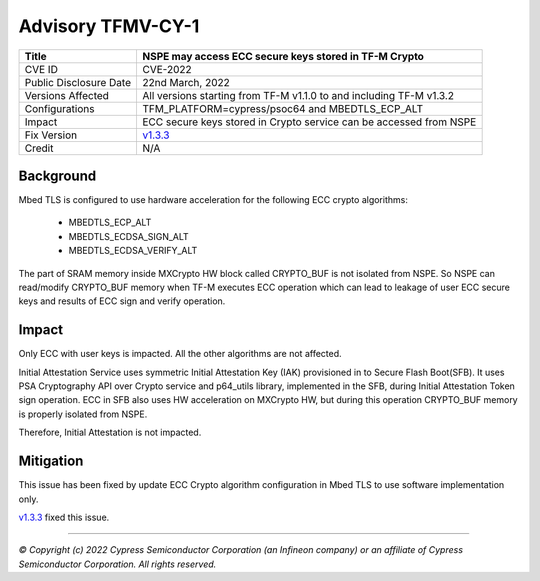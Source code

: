 ##################
Advisory TFMV-CY-1
##################

+-----------------+------------------------------------------------------------+
| Title           | NSPE may access ECC secure keys stored in TF-M Crypto      |
+=================+============================================================+
| CVE ID          | CVE-2022                                                   |
+-----------------+------------------------------------------------------------+
| Public          | 22nd March, 2022                                           |
| Disclosure Date |                                                            |
+-----------------+------------------------------------------------------------+
| Versions        | All versions starting from TF-M v1.1.0 to and including    |
| Affected        | TF-M v1.3.2                                                |
+-----------------+------------------------------------------------------------+
| Configurations  | TFM_PLATFORM=cypress/psoc64 and MBEDTLS_ECP_ALT            |
+-----------------+------------------------------------------------------------+
| Impact          | ECC secure keys stored in Crypto service can               |
|                 | be accessed from NSPE                                      |
+-----------------+------------------------------------------------------------+
| Fix Version     | `v1.3.3`_                                                  |
+-----------------+------------------------------------------------------------+
| Credit          | N/A                                                        |
+-----------------+------------------------------------------------------------+

**********
Background
**********

Mbed TLS is configured to use hardware acceleration for the following ECC crypto
algorithms:

    - MBEDTLS_ECP_ALT
    - MBEDTLS_ECDSA_SIGN_ALT
    - MBEDTLS_ECDSA_VERIFY_ALT

The part of SRAM memory inside MXCrypto HW block called CRYPTO_BUF is not
isolated from NSPE. So NSPE can read/modify CRYPTO_BUF memory when TF-M
executes ECC operation which can lead to leakage of user ECC secure keys and
results of ECC sign and verify operation.

******
Impact
******

Only ECC with user keys is impacted. All the other algorithms are not affected.

Initial Attestation Service uses symmetric Initial Attestation Key (IAK)
provisioned in to Secure Flash Boot(SFB). It uses PSA Cryptography API over
Crypto service and p64_utils library, implemented in the SFB, during Initial
Attestation Token sign operation. ECC in SFB also uses HW acceleration on
MXCrypto HW, but during this operation CRYPTO_BUF memory is properly isolated
from NSPE.

Therefore, Initial Attestation is not impacted.

**********
Mitigation
**********

This issue has been fixed by update ECC Crypto algorithm configuration in
Mbed TLS to use software implementation only.

`v1.3.3`_ fixed this issue.

.. _v1.3.3: https://github.com/Infineon/trusted-firmware-m/releases/tag/release-v1.3.3

---------------------

*© Copyright (c) 2022 Cypress Semiconductor Corporation (an Infineon company) or an affiliate of Cypress Semiconductor Corporation. All rights reserved.*
